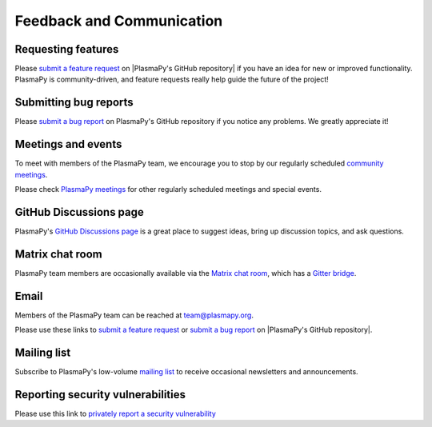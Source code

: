 .. _plasmapy-communication:

Feedback and Communication
==========================

Requesting features
-------------------

Please `submit a feature request`_ on |PlasmaPy's GitHub repository| if
you have an idea for new or improved functionality. PlasmaPy is
community-driven, and feature requests really help guide the future of
the project!

Submitting bug reports
----------------------

Please `submit a bug report`_ on PlasmaPy's GitHub repository if you
notice any problems. We greatly appreciate it!

Meetings and events
-------------------

To meet with members of the PlasmaPy team, we encourage you to stop by
our regularly scheduled `community meetings`_.

Please check `PlasmaPy meetings`_ for other regularly scheduled meetings
and special events.

GitHub Discussions page
-----------------------

PlasmaPy's `GitHub Discussions page`_ is a great place to suggest ideas,
bring up discussion topics, and ask questions.

Matrix chat room
----------------

PlasmaPy team members are occasionally available via the `Matrix chat
room`_, which has a `Gitter bridge`_.

Email
-----

Members of the PlasmaPy team can be reached at team@plasmapy.org.

Please use these links to `submit a feature request`_ or
`submit a bug report`_ on |PlasmaPy's GitHub repository|.

Mailing list
------------

Subscribe to PlasmaPy's low-volume `mailing list`_ to receive occasional
newsletters and announcements.

Reporting security vulnerabilities
----------------------------------

Please use this link to `privately report a security vulnerability`_

.. _community meetings: https://www.plasmapy.org/meetings/weekly/
.. _GitHub Discussions page: https://github.com/PlasmaPy/PlasmaPy/discussions
.. _Gitter bridge: https://app.gitter.im/#/room/#PlasmaPy_Lobby:gitter.im
.. _mailing list: https://groups.google.com/forum/#!forum/plasmapy
.. _matrix chat room: https://app.element.io/#/room/#plasmapy:openastronomy.org
.. _PlasmaPy meetings: https://www.plasmapy.org/meetings
.. _privately report a security vulnerability: https://github.com/plasmapy/plasmapy/security/advisories/new
.. _submit a bug report: https://github.com/PlasmaPy/PlasmaPy/issues/new?assignees=&labels=Bug&template=bug_report.yml
.. _submit a feature request: https://github.com/PlasmaPy/PlasmaPy/issues/new?assignees=&labels=Feature+request&template=feature_request.yml
